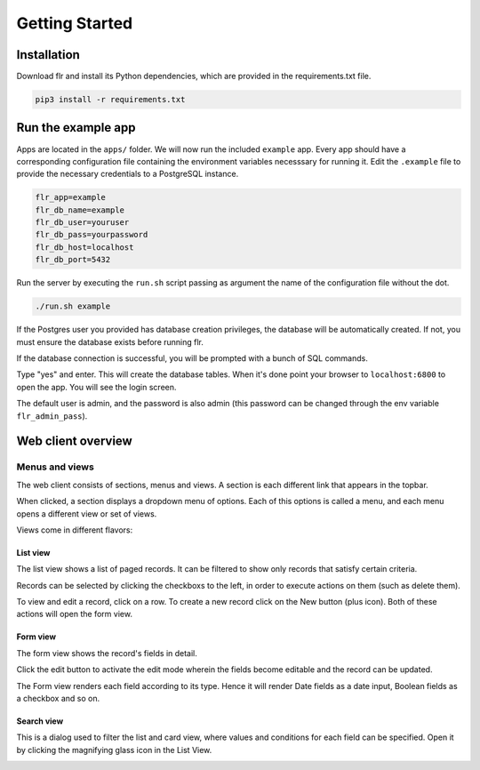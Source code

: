 Getting Started
===============

Installation
--------------------------
Download flr and install its Python dependencies, which are provided in the requirements.txt file.

.. code-block:: text

    pip3 install -r requirements.txt 

Run the example app
--------------------------
Apps are located in the ``apps/`` folder. We will now run the included ``example`` app.
Every app should have a corresponding configuration file containing the environment variables
necesssary for running it. Edit the ``.example`` file to provide the necessary
credentials to a PostgreSQL instance. 

.. code-block:: text

    flr_app=example
    flr_db_name=example
    flr_db_user=youruser
    flr_db_pass=yourpassword
    flr_db_host=localhost
    flr_db_port=5432

Run the server by executing the ``run.sh``  script passing as argument the name of the configuration file without the dot. 

.. code-block:: text

    ./run.sh example

If the Postgres user you provided has database creation privileges, the database will be automatically
created. If not, you must ensure the database exists before running flr.

If the database connection is successful, you will be prompted with a bunch of SQL commands.

.. image:: img/prompt-evolve.png
  :width: 600

Type "yes" and enter. This will create the database tables. When it's done point your browser
to ``localhost:6800`` to open the app. You will see the login screen.

.. image:: img/login-screen.png
  :width: 600

The default user is admin, and the password is also admin (this password can be changed
through the env variable ``flr_admin_pass``).

Web client overview
--------------------------
Menus and views
````````````````````
The web client consists of sections, menus and views. A section is each different link that appears
in the topbar. 

.. image:: img/topbar.PNG
  :width: 300

When clicked, a section displays a dropdown menu of options. Each of this options is
called a menu, and each menu opens a different view or set of views.

.. image:: img/person.PNG
  :width: 300

Views come in different flavors:


List view
^^^^^^^^^^^^^
The list view shows a list of paged records. It can be filtered to show only records that satisfy
certain criteria.

.. image:: img/list_view.PNG
  :width: 600

Records can be selected by clicking the checkboxs to the left, in order to execute
actions on them (such as delete them).

.. image:: img/delete.PNG
  :width: 600

To view and edit a record, click on a row. To create a new record click on the New button (plus icon).
Both of these actions will open the form view.


Form view
^^^^^^^^^^^^^
The form view shows the record's fields in detail.

.. image:: img/form_view.PNG
  :width: 600

Click the edit button to activate the edit mode wherein the fields become editable and the
record can be updated.

.. image:: img/edit_view.PNG
  :width: 600

The Form view renders each field according to its type. Hence it will render
Date fields as a date input, Boolean fields as a checkbox and so on.

Search view
^^^^^^^^^^^^^
This is a dialog used to filter the list and card view, where values and conditions for each field
can be specified. Open it by clicking the magnifying glass icon in the List View.

.. image:: img/search_view.PNG
  :width: 600


